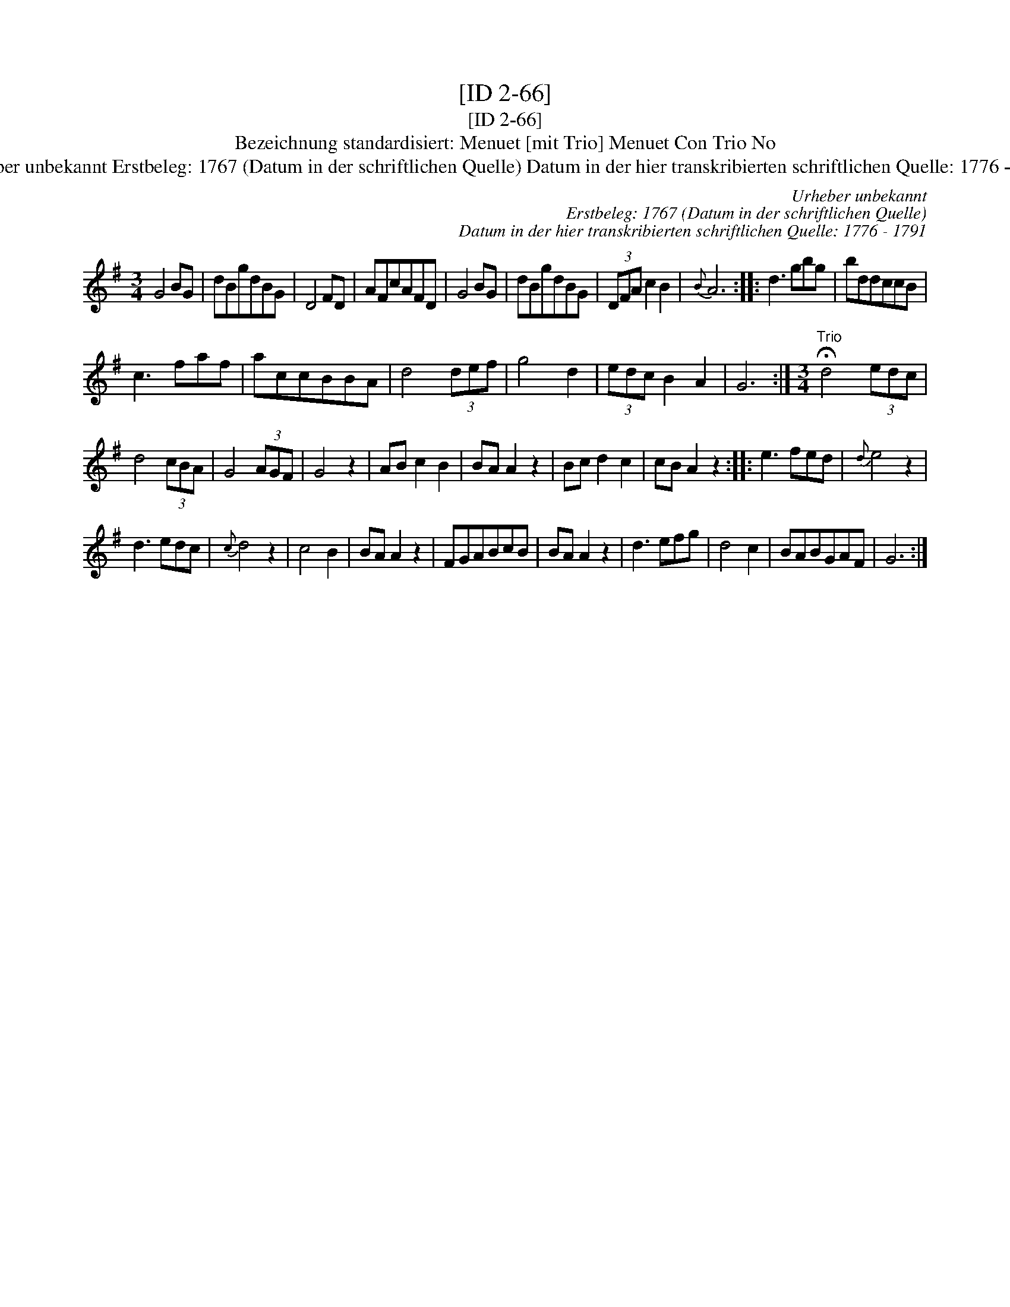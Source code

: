 X:1
T:[ID 2-66]
T:[ID 2-66]
T:Bezeichnung standardisiert: Menuet [mit Trio] Menuet Con Trio No
T:Urheber unbekannt Erstbeleg: 1767 (Datum in der schriftlichen Quelle) Datum in der hier transkribierten schriftlichen Quelle: 1776 - 1791
C:Urheber unbekannt
C:Erstbeleg: 1767 (Datum in der schriftlichen Quelle)
C:Datum in der hier transkribierten schriftlichen Quelle: 1776 - 1791
L:1/8
M:3/4
K:G
V:1 treble 
V:1
 G4 BG | dBgdBG | D4 FD | AFcAFD | G4 BG | dBgdBG | (3DFA c2 B2 |{B} A6 :: d3 gbg | bddccB | %10
 c3 faf | accBBA | d4 (3def | g4 d2 | (3edc B2 A2 | G6 :|[M:3/4]"^Trio" !fermata!d4 (3edc | %17
 d4 (3cBA | G4 (3AGF | G4 z2 | AB c2 B2 | BA A2 z2 | Bc d2 c2 | cB A2 z2 :: e3 fed |{d} e4 z2 | %26
 d3 edc |{c} d4 z2 | c4 B2 | BA A2 z2 | FGABcB | BA A2 z2 | d3 efg | d4 c2 | BABGAF | G6 :| %36

